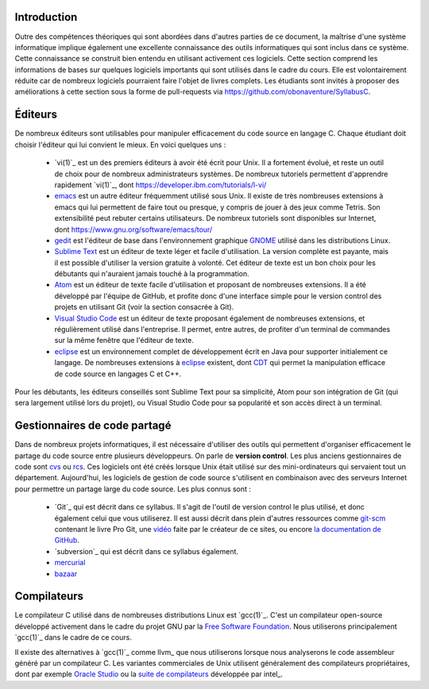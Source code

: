 .. -*- coding: utf-8 -*-
.. Copyright |copy| 2012 by `Olivier Bonaventure <https://inl.info.ucl.ac.be/obo>`_, Christoph Paasch et Grégory Detal
.. Ce fichier est distribué sous une licence `creative commons <https://creativecommons.org/licenses/by-sa/3.0/>`_

Introduction
============

Outre des compétences théoriques qui sont abordées dans d'autres parties de ce document, la maîtrise d'une système informatique implique également une excellente connaissance des outils informatiques qui sont inclus dans ce système. Cette connaissance se construit bien entendu en utilisant activement ces logiciels. Cette section comprend les informations de bases sur quelques logiciels importants qui sont utilisés dans le cadre du cours. Elle est volontairement réduite car de nombreux logiciels pourraient faire l'objet de livres complets. Les étudiants sont invités à proposer des améliorations à cette section sous la forme de pull-requests via https://github.com/obonaventure/SyllabusC.

.. spelling::

   Editeurs
   emacs
   Tetris
   patches
   pull-requests
   pull
   requests
   control
   Atom
   Visual

Éditeurs
========

De nombreux éditeurs sont utilisables pour manipuler efficacement du code source en langage C. Chaque étudiant doit choisir l'éditeur qui lui convient le mieux. En voici quelques uns :

 - `vi(1)`_ est un des premiers éditeurs à avoir été écrit pour Unix. Il a fortement évolué, et reste un outil de choix pour de nombreux administrateurs systèmes. De nombreux tutoriels permettent d'apprendre rapidement `vi(1)`_, dont https://developer.ibm.com/tutorials/l-vi/
 - `emacs <https://www.gnu.org/software/emacs/>`_ est un autre éditeur fréquemment utilisé sous Unix. Il existe de très nombreuses extensions à emacs qui lui permettent de faire tout ou presque, y compris de jouer à des jeux comme Tetris. Son extensibilité peut rebuter certains utilisateurs. De nombreux tutoriels sont disponibles sur Internet, dont https://www.gnu.org/software/emacs/tour/
 - `gedit <https://doc.ubuntu-fr.org/gedit>`_ est l'éditeur de base dans l'environnement graphique `GNOME <https://www.gnome.org>`_ utilisé dans les distributions Linux.
 - `Sublime Text <https://www.sublimetext.com/>`_ est un éditeur de texte léger et facile d'utilisation. La version complète est payante, mais il est possible d'utiliser la version gratuite à volonté. Cet éditeur de texte est un bon choix pour les débutants qui n'auraient jamais touché à la programmation.
 - `Atom <https://atom.io/>`_ est un éditeur de texte facile d'utilisation et proposant de nombreuses extensions. Il a été développé par l'équipe de GitHub, et profite donc d'une interface simple pour le version control des projets en utilisant Git (voir la section consacrée à Git).
 - `Visual Studio Code <https://code.visualstudio.com/>`_ est un éditeur de texte proposant également de nombreuses extensions, et régulièrement utilisé dans l'entreprise. Il permet, entre autres, de profiter d'un terminal de commandes sur la même fenêtre que l'éditeur de texte.
 - `eclipse <https://www.eclipse.org>`_ est un environnement complet de développement écrit en Java pour supporter initialement ce langage. De nombreuses extensions à `eclipse <https://www.eclipse.org>`_ existent, dont `CDT <https://www.eclipse.org/cdt/>`_ qui permet la manipulation efficace de code source en langages C et C++.

Pour les débutants, les éditeurs conseillés sont Sublime Text pour sa simplicité, Atom pour son intégration de Git (qui sera largement utilisé lors du projet), ou Visual Studio Code pour sa popularité et son accès direct à un terminal.

.. _svn:

Gestionnaires de code partagé
=============================

Dans de nombreux projets informatiques, il est nécessaire d'utiliser des outils qui permettent d'organiser efficacement le partage du code source entre plusieurs développeurs. On parle de **version control**. Les plus anciens gestionnaires de code sont `cvs <http://cvs.nongnu.org/>`_ ou `rcs <https://www.gnu.org/software/rcs/>`_. Ces logiciels ont été créés lorsque Unix était utilisé sur des mini-ordinateurs qui servaient tout un département. Aujourd'hui, les logiciels de gestion de code source s'utilisent en combinaison avec des serveurs Internet pour permettre un partage large du code source. Les plus connus sont :

 - `Git`_ qui est décrit dans ce syllabus. Il s'agit de l'outil de version control le plus utilisé, et donc également celui que vous utiliserez.
   Il est aussi décrit dans plein d'autres ressources comme
   `git-scm <https://git-scm.com/>`_ contenant le livre Pro Git, une
   `vidéo <https://www.youtube.com/watch?v=ZDR433b0HJY>`_ faite par le créateur
   de ce sites, ou encore
   `la documentation de GitHub <https://docs.github.com/en/get-started/quickstart>`_.
 - `subversion`_ qui est décrit dans ce syllabus également.
 - `mercurial <https://www.mercurial-scm.org/>`_
 - `bazaar <https://bazaar.canonical.com/en/>`_


Compilateurs
============

Le compilateur C utilisé dans de nombreuses distributions Linux est `gcc(1)`_. C'est un compilateur open-source développé activement dans le cadre du projet GNU par la `Free Software Foundation <https://www.fsf.org>`_. Nous utiliserons principalement `gcc(1)`_ dans le cadre de ce cours.

Il existe des alternatives à `gcc(1)`_ comme llvm_ que nous utiliserons lorsque nous analyserons le code assembleur généré par un compilateur C. Les variantes commerciales de Unix utilisent généralement des compilateurs propriétaires, dont par exemple `Oracle Studio <https://www.oracle.com/application-development/technologies/developerstudio.html>`_ ou la `suite de compilateurs <https://software.intel.com/content/www/us/en/develop/tools/oneapi/components/dpc-compiler.html>`_ développée par intel_.


.. spelling::

   Git
